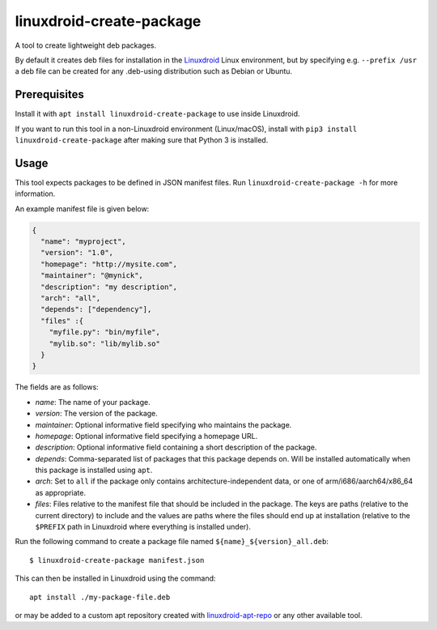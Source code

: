 linuxdroid-create-package
=====================

A tool to create lightweight deb packages.

By default it creates deb files for installation in the
`Linuxdroid <https://linuxdroid.app>`__ Linux environment, but by specifying
e.g. ``--prefix /usr`` a deb file can be created for any .deb-using
distribution such as Debian or Ubuntu.

Prerequisites
-------------

Install it with ``apt install linuxdroid-create-package`` to use inside
Linuxdroid.

If you want to run this tool in a non-Linuxdroid environment (Linux/macOS),
install with ``pip3 install linuxdroid-create-package`` after making sure
that Python 3 is installed.

Usage
-----

This tool expects packages to be defined in JSON manifest files. Run
``linuxdroid-create-package -h`` for more information.

An example manifest file is given below:

.. code:: json

    {
      "name": "myproject",
      "version": "1.0",
      "homepage": "http://mysite.com",
      "maintainer": "@mynick",
      "description": "my description",
      "arch": "all",
      "depends": ["dependency"],
      "files" :{
        "myfile.py": "bin/myfile",
        "mylib.so": "lib/mylib.so"
      }
    }

The fields are as follows:

-  *name*: The name of your package.
-  *version*: The version of the package.
-  *maintainer*: Optional informative field specifying who maintains the
   package.
-  *homepage*: Optional informative field specifying a homepage URL.
-  *description*: Optional informative field containing a short
   description of the package.
-  *depends*: Comma-separated list of packages that this package depends
   on. Will be installed automatically when this package is installed
   using ``apt``.
-  *arch*: Set to ``all`` if the package only contains
   architecture-independent data, or one of arm/i686/aarch64/x86\_64 as
   appropriate.
-  *files*: Files relative to the manifest file that should be
   included in the package. The keys are paths (relative to the current
   directory) to include and the values are paths where the files should
   end up at installation (relative to the ``$PREFIX`` path in Linuxdroid
   where everything is installed under).

Run the following command to create a package file named
``${name}_${version}_all.deb``::

    $ linuxdroid-create-package manifest.json

This can then be installed in Linuxdroid using the command::

    apt install ./my-package-file.deb

or may be added to a custom apt repository created with
`linuxdroid-apt-repo <https://github.com/linuxdroid/linuxdroid-apt-repo>`__ or any
other available tool.

